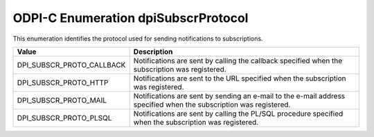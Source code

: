 .. _dpiSubscrProtocol:

ODPI-C Enumeration dpiSubscrProtocol
------------------------------------

This enumeration identifies the protocol used for sending notifications to
subscriptions.

===========================  ==================================================
Value                        Description
===========================  ==================================================
DPI_SUBSCR_PROTO_CALLBACK    Notifications are sent by calling the callback
                             specified when the subscription was registered.
DPI_SUBSCR_PROTO_HTTP        Notifications are sent to the URL specified when
                             the subscription was registered.
DPI_SUBSCR_PROTO_MAIL        Notifications are sent by sending an e-mail to the
                             e-mail address specified when the subscription was
                             registered.
DPI_SUBSCR_PROTO_PLSQL       Notifications are sent by calling the PL/SQL
                             procedure specified when the subscription was
                             registered.
===========================  ==================================================
